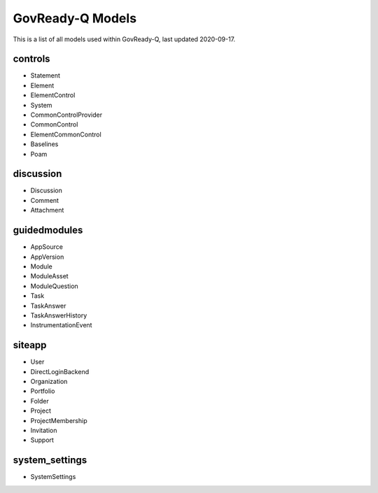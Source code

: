 .. Copyright (C) 2020 GovReady PBC

.. _GovReady-Q Models:

GovReady-Q Models
=================

This is a list of all models used within GovReady-Q, last updated 2020-09-17.

controls
--------

- Statement
- Element
- ElementControl
- System
- CommonControlProvider
- CommonControl
- ElementCommonControl
- Baselines 
- Poam

discussion
----------

- Discussion
- Comment
- Attachment

guidedmodules
-------------

- AppSource
- AppVersion
- Module
- ModuleAsset
- ModuleQuestion
- Task
- TaskAnswer
- TaskAnswerHistory
- InstrumentationEvent

siteapp
-------

- User
- DirectLoginBackend
- Organization
- Portfolio
- Folder
- Project
- ProjectMembership
- Invitation
- Support

system_settings
---------------

- SystemSettings
